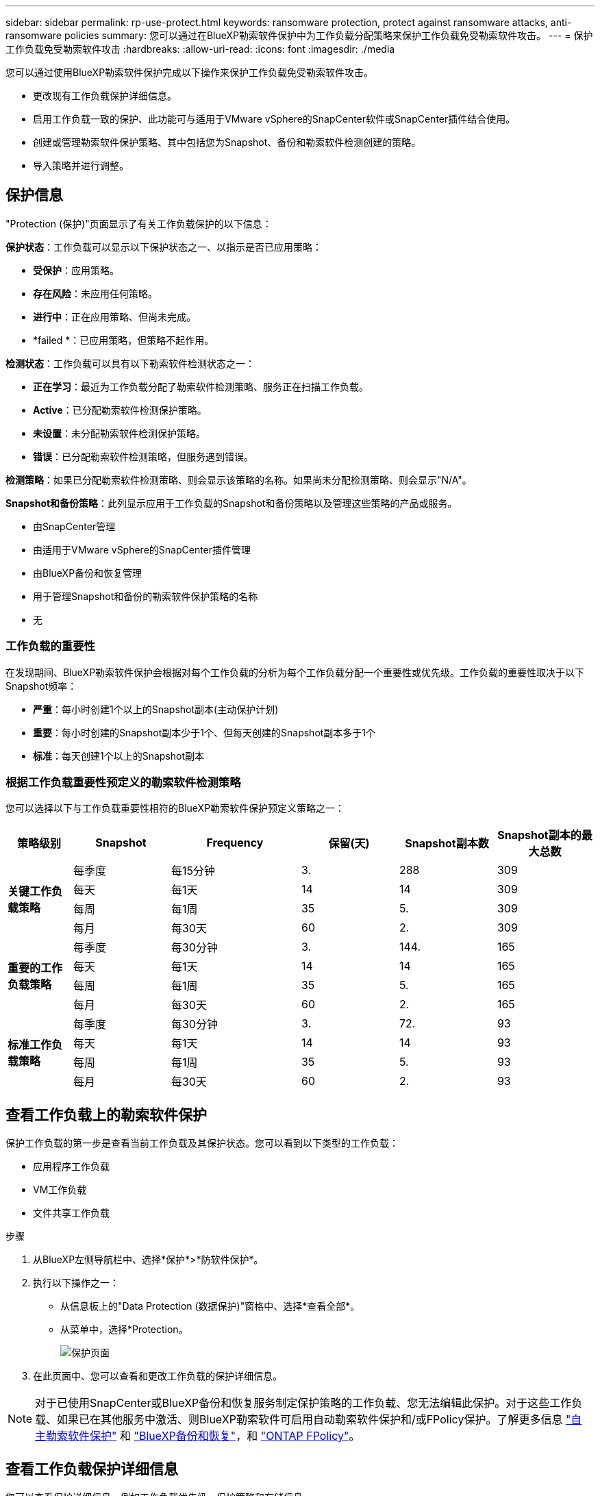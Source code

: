---
sidebar: sidebar 
permalink: rp-use-protect.html 
keywords: ransomware protection, protect against ransomware attacks, anti-ransomware policies 
summary: 您可以通过在BlueXP勒索软件保护中为工作负载分配策略来保护工作负载免受勒索软件攻击。 
---
= 保护工作负载免受勒索软件攻击
:hardbreaks:
:allow-uri-read: 
:icons: font
:imagesdir: ./media


[role="lead"]
您可以通过使用BlueXP勒索软件保护完成以下操作来保护工作负载免受勒索软件攻击。

* 更改现有工作负载保护详细信息。
* 启用工作负载一致的保护、此功能可与适用于VMware vSphere的SnapCenter软件或SnapCenter插件结合使用。
* 创建或管理勒索软件保护策略、其中包括您为Snapshot、备份和勒索软件检测创建的策略。
* 导入策略并进行调整。




== 保护信息

"Protection (保护)"页面显示了有关工作负载保护的以下信息：

*保护状态*：工作负载可以显示以下保护状态之一、以指示是否已应用策略：

* *受保护*：应用策略。
* *存在风险*：未应用任何策略。
* *进行中*：正在应用策略、但尚未完成。
* *failed *：已应用策略，但策略不起作用。


*检测状态*：工作负载可以具有以下勒索软件检测状态之一：

* *正在学习*：最近为工作负载分配了勒索软件检测策略、服务正在扫描工作负载。
* *Active*：已分配勒索软件检测保护策略。
* *未设置*：未分配勒索软件检测保护策略。
* *错误*：已分配勒索软件检测策略，但服务遇到错误。


*检测策略*：如果已分配勒索软件检测策略、则会显示该策略的名称。如果尚未分配检测策略、则会显示"N/A"。

*Snapshot和备份策略*：此列显示应用于工作负载的Snapshot和备份策略以及管理这些策略的产品或服务。

* 由SnapCenter管理
* 由适用于VMware vSphere的SnapCenter插件管理
* 由BlueXP备份和恢复管理
* 用于管理Snapshot和备份的勒索软件保护策略的名称
* 无




=== 工作负载的重要性

在发现期间、BlueXP勒索软件保护会根据对每个工作负载的分析为每个工作负载分配一个重要性或优先级。工作负载的重要性取决于以下Snapshot频率：

* *严重*：每小时创建1个以上的Snapshot副本(主动保护计划)
* *重要*：每小时创建的Snapshot副本少于1个、但每天创建的Snapshot副本多于1个
* *标准*：每天创建1个以上的Snapshot副本




=== 根据工作负载重要性预定义的勒索软件检测策略

您可以选择以下与工作负载重要性相符的BlueXP勒索软件保护预定义策略之一：

[cols="10,15a,20,15,15,15"]
|===
| 策略级别 | Snapshot | Frequency | 保留(天) | Snapshot副本数 | Snapshot副本的最大总数 


.4+| *关键工作负载策略*  a| 
每季度
| 每15分钟 | 3. | 288 | 309 


| 每天  a| 
每1天
| 14 | 14 | 309 


| 每周  a| 
每1周
| 35 | 5. | 309 


| 每月  a| 
每30天
| 60 | 2. | 309 


.4+| *重要的工作负载策略*  a| 
每季度
| 每30分钟 | 3. | 144. | 165 


| 每天  a| 
每1天
| 14 | 14 | 165 


| 每周  a| 
每1周
| 35 | 5. | 165 


| 每月  a| 
每30天
| 60 | 2. | 165 


.4+| *标准工作负载策略*  a| 
每季度
| 每30分钟 | 3. | 72. | 93 


| 每天  a| 
每1天
| 14 | 14 | 93 


| 每周  a| 
每1周
| 35 | 5. | 93 


| 每月  a| 
每30天
| 60 | 2. | 93 
|===


== 查看工作负载上的勒索软件保护

保护工作负载的第一步是查看当前工作负载及其保护状态。您可以看到以下类型的工作负载：

* 应用程序工作负载
* VM工作负载
* 文件共享工作负载


.步骤
. 从BlueXP左侧导航栏中、选择*保护*>*防软件保护*。
. 执行以下操作之一：
+
** 从信息板上的"Data Protection (数据保护)"窗格中、选择*查看全部*。
** 从菜单中，选择*Protection。
+
image:screen-protection-sc-columns2.png["保护页面"]



. 在此页面中、您可以查看和更改工作负载的保护详细信息。



NOTE: 对于已使用SnapCenter或BlueXP备份和恢复服务制定保护策略的工作负载、您无法编辑此保护。对于这些工作负载、如果已在其他服务中激活、则BlueXP勒索软件可启用自动勒索软件保护和/或FPolicy保护。了解更多信息 https://docs.netapp.com/us-en/ontap/anti-ransomware/index.html["自主勒索软件保护"^] 和 https://docs.netapp.com/us-en/bluexp-backup-recovery/index.html["BlueXP备份和恢复"^]，和 https://docs.netapp.com/us-en/ontap/nas-audit/two-parts-fpolicy-solution-concept.html["ONTAP FPolicy"^]。



== 查看工作负载保护详细信息

您可以查看保护详细信息、例如工作负载优先级、保护策略和存储信息。

.步骤
. 从BlueXP勒索软件保护菜单中、选择*保护*。
. 从保护页面中、选择一个工作负载。
+
image:screen-protection-details3.png["保护页面中的工作负载详细信息"]

+
在工作负载详细信息页面中、您可以为工作负载分配策略、查看警报、查看备份目标以及查看恢复信息。



. 要查看与工作负载关联的策略、请在工作负载详细信息页面的"Protection (保护)"窗格中、单击*查看策略*。
. 要查看工作负载备份目标、请在工作负载详细信息页面的保护窗格中、单击*查看备份目标*。
+
此时将显示已配置备份目标的列表。
有关详细信息，请参见 link:rp-use-settings.html["配置保护设置"]。





== 利用SnapCenter实现应用程序或VM一致的保护

启用应用程序或VM一致的保护有助于您以一致的方式保护应用程序或VM工作负载、从而实现稳定一致的状态、以避免日后需要恢复时可能丢失数据。

此过程将开始安装适用于应用程序的SnapCenter软件或适用于VMware vSphere for VM的SnapCenter插件。

启用工作负载一致的保护后、您可以在BlueXP勒索软件保护中管理保护策略。保护策略包括在其他位置管理的Snapshot和备份策略以及在BlueXP勒索软件保护中管理的勒索软件检测策略。

要了解有关SnapCenter的信息、请参阅以下信息：

* https://docs.netapp.com/us-en/snapcenter/index.html["SnapCenter 软件"^]
* https://docs.netapp.com/us-en/sc-plugin-vmware-vsphere/index.html["适用于 VMware vSphere 的 SnapCenter 插件"^]


.步骤
. 从BlueXP勒索软件保护菜单中、选择*保护*。
. 从保护页面中、选择一个工作负载。
+
image:screen-protection-sc-columns.png["保护页面"]

. 在保护页面上，选择*Actions* image:screenshot_horizontal_more_button.gif["操作按钮"] 选项，然后在下拉菜单中选择*启用工作负载一致的保护*以启用SnapCenter。
+

TIP: 如果您选择基于VM的工作负载、则会显示用于安装适用于VMware vSphere的SnapCenter插件的链接、而不是Install SnapCenter。

+
image:screen-protection-enable-sc.png["启用工作负载一致的保护页面"]

. 在工作负载位置字段中，选择*复制*将工作负载位置复制到剪贴板中，以便在SnapCenter安装中使用。向下滚动以查看其余工作负载详细信息。
. 选择*安装SnapCenter *。
+
** 如果选择了基于应用程序的工作负载、则会显示SnapCenter软件信息。
** 如果选择基于VM的工作负载、则会显示适用于VMware vSphere的SnapCenter插件信息。


. 按照信息安装SnapCenter。
. 返回到BlueXP勒索软件保护。选择*保护*以查看保护页面。
. 查看保护页面上的Snapshot和备份策略列中的详细信息、以查看这些策略是否在其他位置进行管理。




== 制定勒索软件保护策略(如果您没有Snapshot或备份策略)

如果工作负载上不存在Snapshot或备份策略、您可以创建勒索软件保护策略、其中可包括在BlueXP勒索软件保护中创建的以下策略：

* 快照策略
* 备份策略
* 勒索软件检测策略


.制定勒索软件保护策略的步骤
. 从BlueXP勒索软件保护菜单中、选择*保护*。
+
image:screen-protection-sc-columns.png["保护页面"]

. 在保护页面中，选择*管理勒索软件保护策略*。
+
image:screen-protection-strategy-manage2.png["管理策略页面"]

. 从"RansU要 软件保护策略"页面中、选择*添加*。
. 输入新的策略名称、或者输入现有名称进行复制。如果输入现有名称，请选择要复制的名称，然后选择*Copy*。
+

NOTE: 如果选择复制和修改现有策略、则该服务会在原始名称后附加"_copy"。您应更改此名称以及至少一个设置、以使其唯一。

. 对于每个项目，选择*向下箭头*。
+
** *检测策略*：
+
*** *策略*：选择预先设计的检测策略之一。
*** *主要检测*：启用勒索软件检测、使服务检测潜在的勒索软件攻击。
*** *阻止文件扩展名*：启用此选项可使服务阻止已知的可疑文件扩展名。启用主检测后、该服务会自动创建Snapshot副本。
+
如果要更改阻止的文件扩展名、请在System Manager中编辑它们。



** *Snapshot策略*:
+
*** *Snapshot policy name*：输入Snapshot策略的名称。
*** *Snapshot锁定*：启用此选项可锁定主存储上的Snapshot副本、以便在一段时间内无法修改或删除这些副本、即使勒索软件攻击设法到达备份存储目标也是如此。这也称为_immutable storage_。这样可以缩短恢复时间。
+
锁定Snapshot后、卷到期时间将设置为Snapshot副本的到期时间。

+
ONTAP 9.12.1及更高版本提供了Snapshot副本锁定功能。要了解有关SnapLock的更多信息、请参见 https://docs.netapp.com/us-en/ontap/snaplock/index.html["ONTAP中的SnapLock"^]。

*** *Snapshot计划*：选择计划选项、要保留的Snapshot副本数、然后选择以启用计划。


** *备份策略*：
+
*** *备份策略名称*：输入新名称或现有名称。
*** *备份锁定*：选择此选项可防止二级存储上的备份在一段时间内被修改或删除。这也称为_immutable storage_。
*** *备份计划*：为二级存储选择计划选项并启用计划。




. 选择 * 添加 * 。




== 向已具有Snapshot和备份策略的工作负载添加检测策略

借助BlueXP勒索软件保护、您可以将勒索软件检测策略分配给已具有Snapshot和备份策略的工作负载、这些策略在其他NetApp产品或服务中进行管理。检测策略不会更改在其他产品中管理的策略。

BlueXP备份和恢复以及SnapCenter等其他服务使用以下类型的策略来管理工作负载：

* 管理快照的策略
* 用于控制复制到二级存储的策略
* 用于管理对象存储备份的策略


.步骤
. 从BlueXP勒索软件保护菜单中、选择*保护*。
+
image:screen-protection-sc-columns.png["保护页面"]

. 从保护页面中、选择一个工作负载、然后选择*保护*。
+
保护页面显示了由SnapCenter软件、适用于VMware vSphere的SnapCenter以及BlueXP备份和恢复管理的策略。

+
以下示例显示了由SnapCenter管理的策略：

+
image:screen-protect-sc-policies.png["显示SnapCenter策略的保护页面"]

+
以下示例显示了由BlueXP备份和恢复管理的策略：

+
image:screen-protect-br-policies.png["显示BlueXP备份和恢复策略的保护页面"]

. 要查看在其他位置管理的策略的详细信息，请单击*向下箭头*。
. 要应用检测策略以及在其他位置管理的Snapshot和备份策略、请选择检测策略。
. 选择*保护*。
. 在保护页面上、查看检测策略列以查看分配的检测策略。此外、Snapshot和备份策略列会显示管理策略的产品或服务的名称。




== 分配其他策略

您可以分配不同的保护策略来替换当前保护策略。

.步骤
. 从BlueXP勒索软件保护菜单中、选择*保护*。
. 从"Protection (保护)"页面的"Workload (工作负载)"行中、选择*编辑保护*。
. 在策略页面中、单击要分配的策略对应的向下箭头以查看详细信息。
. 选择要分配的策略。
. 选择*保护*以完成更改。

